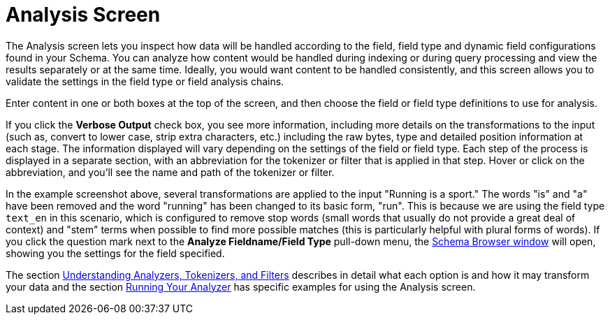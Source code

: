 Analysis Screen
===============
:page-shortname: analysis-screen
:page-permalink: analysis-screen.html

The Analysis screen lets you inspect how data will be handled according to the field, field type and dynamic field configurations found in your Schema. You can analyze how content would be handled during indexing or during query processing and view the results separately or at the same time. Ideally, you would want content to be handled consistently, and this screen allows you to validate the settings in the field type or field analysis chains.

Enter content in one or both boxes at the top of the screen, and then choose the field or field type definitions to use for analysis.

If you click the *Verbose Output* check box, you see more information, including more details on the transformations to the input (such as, convert to lower case, strip extra characters, etc.) including the raw bytes, type and detailed position information at each stage. The information displayed will vary depending on the settings of the field or field type. Each step of the process is displayed in a separate section, with an abbreviation for the tokenizer or filter that is applied in that step. Hover or click on the abbreviation, and you'll see the name and path of the tokenizer or filter.

In the example screenshot above, several transformations are applied to the input "Running is a sport." The words "is" and "a" have been removed and the word "running" has been changed to its basic form, "run". This is because we are using the field type `text_en` in this scenario, which is configured to remove stop words (small words that usually do not provide a great deal of context) and "stem" terms when possible to find more possible matches (this is particularly helpful with plural forms of words). If you click the question mark next to the *Analyze Fieldname/Field Type* pull-down menu, the <<schema-browser-screen.adoc,Schema Browser window>> will open, showing you the settings for the field specified.

The section <<understanding-analyzers-tokenizers-and-filters.adoc,Understanding Analyzers, Tokenizers, and Filters>> describes in detail what each option is and how it may transform your data and the section link:REL_LINK//running-your-analyzer.adoc[Running Your Analyzer] has specific examples for using the Analysis screen.
